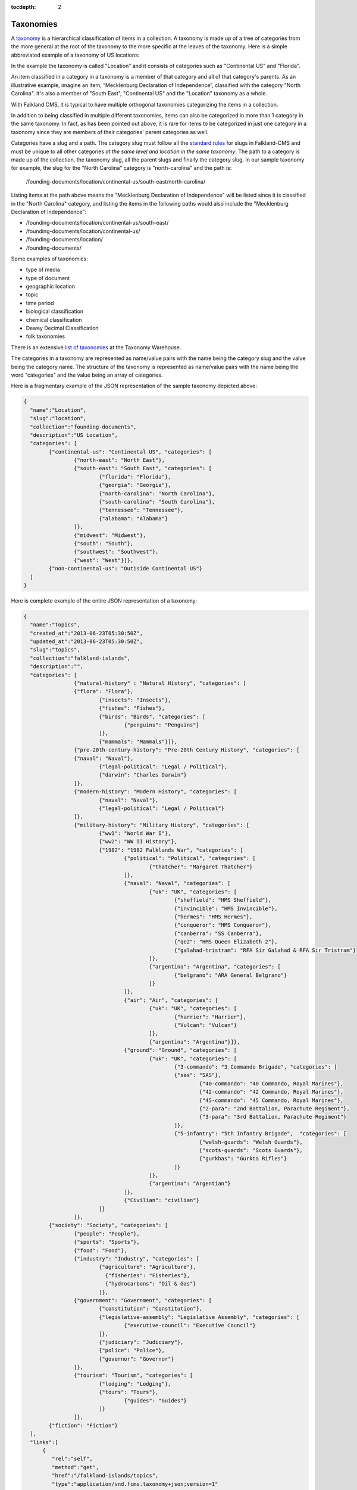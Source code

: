 :tocdepth: 2

**********
Taxonomies
**********

A `taxonomy <http://www.wordnik.com/words/taxonomy>`_ is a hierarchical classification of items
in a collection. A taxonomy is made up of a tree of categories from the more general at the root
of the taxonomy to the more specific at the leaves of the taxonomy. Here is a simple abbreviated example
of a taxonomy of US locations:

.. image:: ../../assets/img/US-Location-Taxonomy.png
	:alt: Sample US Location Taxonomy

In the example the taxonomy is called "Location" and it consists of categories such as "Continental US" and
"Florida".

An item classified in a category in a taxonomy is a member of that category and all of that category's
parents. As an illustrative example, imagine an item, “Mecklenburg Declaration of Independence”, classified with the category "North Carolina". It's also a member of
"South East", "Continental US" and the "Location" taxonomy as a whole.

.. image:: ../../assets/img/Sample-Item-US-Location-Taxonomy.png
	:alt: Sample Item in US Location Taxonomy

With Falkland CMS, it is typical to have multiple orthogonal taxonomies categorizing the items in a collection. 

In addition to being classified in multiple different taxonomies, items can also be categorized in more than 1 category in
the same taxonomy. In fact, as has been pointed out above, it is rare for items to be categorized in just one
category in a taxonomy since they are members of their categories' parent categories as well.

Categories have a slug and a path. The category slug must follow all the `standard rules <./index.html#slugs>`_ for slugs in Falkland-CMS and
must be unique to all other categories *at the same level and location in the same taxonomy*. The path to a category is
made up of the collection, the taxonomy slug, all the parent slugs and finally the category slug. In our sample taxonomy
for example, the slug for the "North Carolina" category is "north-carolina" and the path is:

	/founding-documents/location/continental-us/south-east/north-carolina/

Listing items at the path above means the "Mecklenburg Declaration of Independence" will be listed since it is classified
in the "North Carolina" category, and listing the items in the following paths would also include the "Mecklenburg Declaration of Independence":

- /founding-documents/location/continental-us/south-east/
- /founding-documents/location/continental-us/
- /founding-documents/location/
- /founding-documents/

Some examples of taxonomies:

- type of media
- type of document
- geographic location
- topic
- time period
- biological classification
- chemical classification
- Dewey Decimal Classification
- folk taxonomies

There is an extensive `list of taxonomies <http://www.taxonomywarehouse.com/headword_list_new.aspx?vObject=10076&stype=ab>`_ at the Taxonomy Warehouse.

The categories in a taxonomy are represented as name/value pairs with the name being the category slug and the value being the category name. The structure
of the taxonomy is represented as name/value pairs with the name being the word "categories" and the value being an array of categories.

Here is a fragmentary example of the JSON representation of the sample taxonomy depicted above:

.. code-block:: json

	{
	  "name":"Location",
	  "slug":"location",
	  "collection":"founding-documents",
	  "description":"US Location",
	  "categories": [
	  	{"continental-us": "Continental US", "categories": [
	  		{"north-east": "North East"},
	  		{"south-east": "South East", "categories": [
	  			{"florida": "Florida"},
	  			{"georgia": "Georgia"},
	  			{"north-carolina": "North Carolina"},
	  			{"south-carolina": "South Carolina"},
	  			{"tennessee": "Tennessee"},
	  			{"alabama": "Alabama"}
	  		]},
	  		{"midwest": "Midwest"},
	  		{"south": "South"},
	  		{"southwest": "Southwest"},
	  		{"west": "West"}]},
	  	{"non-continental-us": "Outiside Continental US"}
	  ]
	}

Here is complete example of the entire JSON representation of a taxonomy:

.. code-block:: json

	{
	  "name":"Topics",
	  "created_at":"2013-06-23T05:30:50Z",
	  "updated_at":"2013-06-23T05:30:50Z",
	  "slug":"topics",
	  "collection":"falkland-islands",
	  "description":"",
	  "categories": [
			{"natural-history" : "Natural History", "categories": [
	  		{"flora": "Flora"},
				{"insects": "Insects"},
				{"fishes": "Fishes"},
				{"birds": "Birds", "categories": [
					{"penguins": "Penguins"}
				]},
				{"mammals": "Mammals"}]},
			{"pre-20th-century-history": "Pre-20th Century History", "categories": [
	  		{"naval": "Naval"},
				{"legal-political": "Legal / Political"},
				{"darwin": "Charles Darwin"}
			]},
			{"modern-history": "Modern History", "categories": [
	 			{"naval": "Naval"},
	 			{"legal-political": "Legal / Political"}
	 		]},
			{"military-history": "Military History", "categories": [
	 			{"ww1": "World War I"},
	 			{"ww2": "WW II History"},
	 			{"1982": "1982 Falklands War", "categories": [
	 				{"political": "Political", "categories": [
	 					{"thatcher": "Margaret Thatcher"}
	 				]},
	 				{"naval": "Naval", "categories": [
	 					{"uk": "UK", "categories": [
	 						{"sheffield": "HMS Sheffield"},
	 						{"invincible": "HMS Invincible"},
	 						{"hermes": "HMS Hermes"},
	 						{"conqueror": "HMS Conqueror"},
	 						{"canberra": "SS Canberra"},
	 						{"qe2": "HMS Queen Elizabeth 2"},
	 						{"galahad-tristram": "RFA Sir Galahad & RFA Sir Tristram"}
	 					]},
	 					{"argentina": "Argentina", "categories": [
	 						{"belgrano": "ARA General Belgrano"}
	 					]}
	 				]},
	 				{"air": "Air", "categories": [
	 					{"uk": "UK", "categories": [
	 						{"harrier": "Harrier"},
	 						{"Vulcan": "Vulcan"}
	 					]},
	 					{"argentina": "Argentina"}]},
	 				{"ground": "Ground", "categories": [
	 					{"uk": "UK", "categories": [
	 						{"3-commando": "3 Commando Brigade", "categories": [
	   						{"sas": "SAS"},
	 							{"40-commando": "40 Commando, Royal Marines"},
	 							{"42-commando": "42 Commando, Royal Marines"},
	 							{"45-commando": "45 Commando, Royal Marines"},
	 							{"2-para": "2nd Battalion, Parachute Regiment"},
	 							{"3-para": "3rd Battalion, Parachute Regiment"}
	 						]},
	 						{"5-infantry": "5th Infantry Brigade",  "categories": [
	 							{"welsh-guards": "Welsh Guards"},
	 							{"scots-guards": "Scots Guards"},
	 							{"gurkhas": "Gurkta Rifles"}
	 						]}
	 					]},
	 					{"argentina": "Argentian"}
	 				]},
	 				{"Civilian": "civilian"}
	 			]}
	 		]},
	   	{"society": "Society", "categories": [
	  		{"people": "People"},
	  		{"sports": "Sports"},
	  		{"food": "Food"},
	  		{"industry": "Industry", "categories": [
		  		{"agriculture": "Agriculture"},
				  {"fisheries": "Fisheries"},
				  {"hydrocarbons": "Oil & Gas"}
				]},
	  		{"government": "Government", "categories": [
	  			{"constitution": "Constitution"},
	  			{"legislative-assembly": "Legislative Assembly", "categories": [
	  				{"executive-council": "Executive Council"}
	  			]},
	  			{"judiciary": "Judiciary"},
	  			{"police": "Police"},
	  			{"governor": "Governor"}
	  		]},
	  		{"tourism": "Tourism", "categories": [
	  			{"lodging": "Lodging"},
	  			{"tours": "Tours"},
		 			{"guides": "Guides"}
		 		]}
		 	]},
	  	{"fiction": "Fiction"}
	  ],
	  "links":[
	      {
	         "rel":"self",
	         "method":"get",
	         "href":"/falkland-islands/topics",
	         "type":"application/vnd.fcms.taxonomy+json;version=1"
	      },
	      {
	         "rel":"update",
	         "method":"put",
	         "href":"/falkland-islands/topics",
	         "type":"application/vnd.fcms.taxonomy+json;version=1"
	      },
	      {
	         "rel":"delete",
	         "method":"delete",
	         "href":"/falkland-islands/topics"
	      },
	      {
	         "rev":"collection",
	         "method":"get",
	         "href":"/falkland-islands",
	         "type":"application/vnd.fcms.collection+json;version=1"
	      },
	      {
	         "rev":"browse",
	         "method":"get",
	         "href":"/falkland-islands/topics/",
	         "type":"application/vnd.fcms.item+json;version=1",
	         "name": "Topics"
	      },
	      {
	         "rev":"browse",
	         "method":"get",
	         "href":"/falkland-islands/topics/natural-history/",
	         "type":"application/vnd.fcms.item+json;version=1",
	         "name": "Natural History"
	      },
	      {
	         "rev":"browse",
	         "method":"get",
	         "href":"/falkland-islands/topics/modern-history/",
	         "type":"application/vnd.fcms.item+json;version=1",
	         "name": "Modern History"
	      },
	      {
	         "rev":"browse",
	         "method":"get",
	         "href":"/falkland-islands/topics/military-history/",
	         "type":"application/vnd.fcms.item+json;version=1",
	         "name": "Militiary History"
	      },
	      {
	         "rev":"browse",
	         "method":"get",
	         "href":"/falkland-islands/topics/society/",
	         "type":"application/vnd.fcms.item+json;version=1",
	         "name": "Society"
	      },
	      {
	         "rev":"browse",
	         "method":"get",
	         "href":"/falkland-islands/topics/fiction/",
	         "type":"application/vnd.fcms.item+json;version=1",
	         "name": "Fiction"
	      }
	   ]
	}

List Taxonomies
===============

List all the taxonomies in a collection.


TODO


Get a Taxonomy
==============

Get a particular taxonomy.

Request
-------

.. code-block:: http

   GET /:collection-slug/:taxonomy-slug

Headers
~~~~~~~

- **Accept**: application/vnd.fcms.taxonomy+json;version=1
- **Accept-Charset**: utf-8

Example
~~~~~~~

.. code-block:: bash

   curl -i --header "Accept: application/vnd.fcms.taxonomy+json;version=1" --header "Accept-Charset: utf-8" -X GET http://{host:port}/founding-documents/location

Response
--------

The response has a complete JSON representation of the taxonomy which contains the hierarchical structure of the
categories in the taxonomy, links to available actions on the taxonomy, a reverse link to the collection containing
the taxonomy, and links to listings items categorized in the taxonomy.

Status
~~~~~~

- **200**: OK
- **404**: collection or taxonomy was not found

Example
~~~~~~~

.. code-block:: json

	{
	  "name":"Location",
	  "created_at":"2013-08-14T05:43:07Z",
	  "updated_at":"2013-08-14T05:43:07Z",
	  "slug":"location",
	  "collection":"founding-documents",
	  "description":"US Location",
	  "categories": [
	  	{"continental-us": "Continental US", "categories": [
	  		{"north-east": "North East"},
	  		{"south-east": "South East", "categories": [
	  			{"florida": "Florida"},
	  			{"georgia": "Georgia"},
	  			{"north-carolina": "North Carolina"},
	  			{"south-carolina": "South Carolina"},
	  			{"tennessee": "Tennessee"},
	  			{"alabama": "Alabama"}
	  		]},
	  		{"midwest": "Midwest"},
	  		{"south": "South"},
	  		{"southwest": "Southwest"},
	  		{"west": "West"}]},
	  	{"non-continental-us": "Outiside Continental US"}
	  ],
	  "links":[
	      {
	         "rel":"self",
	         "method":"get",
	         "href":"/founding-documents/location",
	         "type":"application/vnd.fcms.taxonomy+json;version=1"
	      },
	      {
	         "rel":"update",
	         "method":"put",
	         "href":"/founding-documents/location",
	         "type":"application/vnd.fcms.taxonomy+json;version=1"
	      },
	      {
	         "rel":"delete",
	         "method":"delete",
	         "href":"/founding-documents/location"
	      },
	      {
	         "rev":"collection",
	         "method":"get",
	         "href":"/founding-documents",
	         "type":"application/vnd.fcms.collection+json;version=1"
	      },
	      {
	         "rev":"browse",
	         "method":"get",
	         "href":"/founding-documents/location/",
	         "type":"application/vnd.fcms.item+json;version=1",
	         "name": "Topics"
	      },
	      {
	         "rev":"browse",
	         "method":"get",
	         "href":"/founding-documents/location/continental-us/",
	         "type":"application/vnd.fcms.item+json;version=1",
	         "name": "Continental US"
	      },
	      {
	         "rev":"browse",
	         "method":"get",
	         "href":"/founding-documents/location/non-continental-us/",
	         "type":"application/vnd.fcms.item+json;version=1",
	         "name": "Outside Continental US"
	      }
	   ]
	}

Create a Taxonomy
=================

Create a new taxonomy in a collection.


TODO



Update a Taxonomy
=================

Update an existing taxonomy.


TODO



Delete a Taxonomy
=================

Delete an existing taxonomy.

Request
-------

.. code-block:: http

   DELETE /:collection-slug/:taxonomy-slug

Example
~~~~~~~

.. code-block:: bash

   curl -i -X DELETE http://{host:port}/founding-documents/location

Response
--------

There is no response body, just a status.

Status
~~~~~~

- **204**: deleted
- **404**: collection or taxonomy was not found